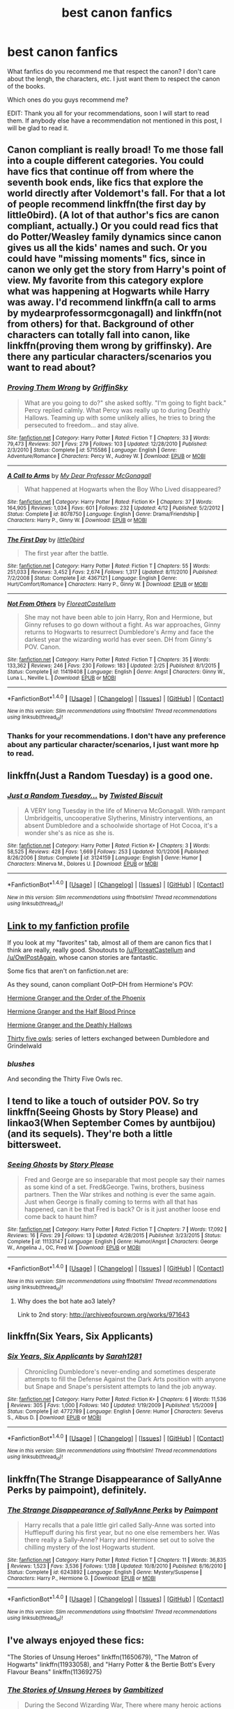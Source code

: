 #+TITLE: best canon fanfics

* best canon fanfics
:PROPERTIES:
:Author: mAzco333
:Score: 7
:DateUnix: 1473348301.0
:DateShort: 2016-Sep-08
:FlairText: Request
:END:
What fanfics do you recommend me that respect the canon? I don't care about the lengh, the characters, etc. I just want them to respect the canon of the books.

Which ones do you guys recommend me?

EDIT: Thank you all for your recommendations, soon I will start to read them. If anybody else have a recommendation not mentioned in this post, I will be glad to read it.


** Canon compliant is really broad! To me those fall into a couple different categories. You could have fics that continue off from where the seventh book ends, like fics that explore the world directly after Voldemort's fall. For that a lot of people recommend linkffn(the first day by little0bird). (A lot of that author's fics are canon compliant, actually.) Or you could read fics that do Potter/Weasley family dynamics since canon gives us all the kids' names and such. Or you could have "missing moments" fics, since in canon we only get the story from Harry's point of view. My favorite from this category explore what was happening at Hogwarts while Harry was away. I'd recommend linkffn(a call to arms by mydearprofessormcgonagall) and linkffn(not from others) for that. Background of other characters can totally fall into canon, like linkffn(proving them wrong by griffinsky). Are there any particular characters/scenarios you want to read about?
:PROPERTIES:
:Author: orangedarkchocolate
:Score: 7
:DateUnix: 1473350060.0
:DateShort: 2016-Sep-08
:END:

*** [[http://www.fanfiction.net/s/5715586/1/][*/Proving Them Wrong/*]] by [[https://www.fanfiction.net/u/2237483/GriffinSky][/GriffinSky/]]

#+begin_quote
  What are you going to do?" she asked softly. "I'm going to fight back." Percy replied calmly. What Percy was really up to during Deathly Hallows. Teaming up with some unlikely allies, he tries to bring the persecuted to freedom... and stay alive.
#+end_quote

^{/Site/: [[http://www.fanfiction.net/][fanfiction.net]] *|* /Category/: Harry Potter *|* /Rated/: Fiction T *|* /Chapters/: 33 *|* /Words/: 79,473 *|* /Reviews/: 307 *|* /Favs/: 279 *|* /Follows/: 103 *|* /Updated/: 12/28/2010 *|* /Published/: 2/3/2010 *|* /Status/: Complete *|* /id/: 5715586 *|* /Language/: English *|* /Genre/: Adventure/Romance *|* /Characters/: Percy W., Audrey W. *|* /Download/: [[http://www.ff2ebook.com/old/ffn-bot/index.php?id=5715586&source=ff&filetype=epub][EPUB]] or [[http://www.ff2ebook.com/old/ffn-bot/index.php?id=5715586&source=ff&filetype=mobi][MOBI]]}

--------------

[[http://www.fanfiction.net/s/8078750/1/][*/A Call to Arms/*]] by [[https://www.fanfiction.net/u/2814689/My-Dear-Professor-McGonagall][/My Dear Professor McGonagall/]]

#+begin_quote
  What happened at Hogwarts when the Boy Who Lived disappeared?
#+end_quote

^{/Site/: [[http://www.fanfiction.net/][fanfiction.net]] *|* /Category/: Harry Potter *|* /Rated/: Fiction K+ *|* /Chapters/: 37 *|* /Words/: 164,905 *|* /Reviews/: 1,034 *|* /Favs/: 601 *|* /Follows/: 232 *|* /Updated/: 4/12 *|* /Published/: 5/2/2012 *|* /Status/: Complete *|* /id/: 8078750 *|* /Language/: English *|* /Genre/: Drama/Friendship *|* /Characters/: Harry P., Ginny W. *|* /Download/: [[http://www.ff2ebook.com/old/ffn-bot/index.php?id=8078750&source=ff&filetype=epub][EPUB]] or [[http://www.ff2ebook.com/old/ffn-bot/index.php?id=8078750&source=ff&filetype=mobi][MOBI]]}

--------------

[[http://www.fanfiction.net/s/4367121/1/][*/The First Day/*]] by [[https://www.fanfiction.net/u/1443437/little0bird][/little0bird/]]

#+begin_quote
  The first year after the battle.
#+end_quote

^{/Site/: [[http://www.fanfiction.net/][fanfiction.net]] *|* /Category/: Harry Potter *|* /Rated/: Fiction T *|* /Chapters/: 55 *|* /Words/: 251,033 *|* /Reviews/: 3,452 *|* /Favs/: 2,674 *|* /Follows/: 1,317 *|* /Updated/: 8/11/2010 *|* /Published/: 7/2/2008 *|* /Status/: Complete *|* /id/: 4367121 *|* /Language/: English *|* /Genre/: Hurt/Comfort/Romance *|* /Characters/: Harry P., Ginny W. *|* /Download/: [[http://www.ff2ebook.com/old/ffn-bot/index.php?id=4367121&source=ff&filetype=epub][EPUB]] or [[http://www.ff2ebook.com/old/ffn-bot/index.php?id=4367121&source=ff&filetype=mobi][MOBI]]}

--------------

[[http://www.fanfiction.net/s/11419408/1/][*/Not From Others/*]] by [[https://www.fanfiction.net/u/6993240/FloreatCastellum][/FloreatCastellum/]]

#+begin_quote
  She may not have been able to join Harry, Ron and Hermione, but Ginny refuses to go down without a fight. As war approaches, Ginny returns to Hogwarts to resurrect Dumbledore's Army and face the darkest year the wizarding world has ever seen. DH from Ginny's POV. Canon.
#+end_quote

^{/Site/: [[http://www.fanfiction.net/][fanfiction.net]] *|* /Category/: Harry Potter *|* /Rated/: Fiction T *|* /Chapters/: 35 *|* /Words/: 133,362 *|* /Reviews/: 246 *|* /Favs/: 230 *|* /Follows/: 183 *|* /Updated/: 2/25 *|* /Published/: 8/1/2015 *|* /Status/: Complete *|* /id/: 11419408 *|* /Language/: English *|* /Genre/: Angst *|* /Characters/: Ginny W., Luna L., Neville L. *|* /Download/: [[http://www.ff2ebook.com/old/ffn-bot/index.php?id=11419408&source=ff&filetype=epub][EPUB]] or [[http://www.ff2ebook.com/old/ffn-bot/index.php?id=11419408&source=ff&filetype=mobi][MOBI]]}

--------------

*FanfictionBot*^{1.4.0} *|* [[[https://github.com/tusing/reddit-ffn-bot/wiki/Usage][Usage]]] | [[[https://github.com/tusing/reddit-ffn-bot/wiki/Changelog][Changelog]]] | [[[https://github.com/tusing/reddit-ffn-bot/issues/][Issues]]] | [[[https://github.com/tusing/reddit-ffn-bot/][GitHub]]] | [[[https://www.reddit.com/message/compose?to=tusing][Contact]]]

^{/New in this version: Slim recommendations using/ ffnbot!slim! /Thread recommendations using/ linksub(thread_id)!}
:PROPERTIES:
:Author: FanfictionBot
:Score: 1
:DateUnix: 1473350129.0
:DateShort: 2016-Sep-08
:END:


*** Thanks for your recommendations. I don't have any preference about any particular character/scenarios, I just want more hp to read.
:PROPERTIES:
:Author: mAzco333
:Score: 1
:DateUnix: 1473415681.0
:DateShort: 2016-Sep-09
:END:


** linkffn(Just a Random Tuesday) is a good one.
:PROPERTIES:
:Author: Imborednow
:Score: 7
:DateUnix: 1473381750.0
:DateShort: 2016-Sep-09
:END:

*** [[http://www.fanfiction.net/s/3124159/1/][*/Just a Random Tuesday.../*]] by [[https://www.fanfiction.net/u/957547/Twisted-Biscuit][/Twisted Biscuit/]]

#+begin_quote
  A VERY long Tuesday in the life of Minerva McGonagall. With rampant Umbridgeitis, uncooperative Slytherins, Ministry interventions, an absent Dumbledore and a schoolwide shortage of Hot Cocoa, it's a wonder she's as nice as she is.
#+end_quote

^{/Site/: [[http://www.fanfiction.net/][fanfiction.net]] *|* /Category/: Harry Potter *|* /Rated/: Fiction K+ *|* /Chapters/: 3 *|* /Words/: 58,525 *|* /Reviews/: 428 *|* /Favs/: 1,669 *|* /Follows/: 253 *|* /Updated/: 10/1/2006 *|* /Published/: 8/26/2006 *|* /Status/: Complete *|* /id/: 3124159 *|* /Language/: English *|* /Genre/: Humor *|* /Characters/: Minerva M., Dolores U. *|* /Download/: [[http://www.ff2ebook.com/old/ffn-bot/index.php?id=3124159&source=ff&filetype=epub][EPUB]] or [[http://www.ff2ebook.com/old/ffn-bot/index.php?id=3124159&source=ff&filetype=mobi][MOBI]]}

--------------

*FanfictionBot*^{1.4.0} *|* [[[https://github.com/tusing/reddit-ffn-bot/wiki/Usage][Usage]]] | [[[https://github.com/tusing/reddit-ffn-bot/wiki/Changelog][Changelog]]] | [[[https://github.com/tusing/reddit-ffn-bot/issues/][Issues]]] | [[[https://github.com/tusing/reddit-ffn-bot/][GitHub]]] | [[[https://www.reddit.com/message/compose?to=tusing][Contact]]]

^{/New in this version: Slim recommendations using/ ffnbot!slim! /Thread recommendations using/ linksub(thread_id)!}
:PROPERTIES:
:Author: FanfictionBot
:Score: 1
:DateUnix: 1473381784.0
:DateShort: 2016-Sep-09
:END:


** [[https://www.fanfiction.net/%7Eogdensoldfirewhiskey][Link to my fanfiction profile]]

If you look at my "favorites" tab, almost all of them are canon fics that I think are really, really good. Shoutouts to [[/u/FloreatCastellum]] and [[/u/OwlPostAgain]], whose canon stories are fantastic.

Some fics that aren't on fanfiction.net are:

As they sound, canon compliant OotP--DH from Hermione's POV:

[[http://www.fictionalley.org/authors/ann_margaret/HGATOOTP.html][Hermione Granger and the Order of the Phoenix]]

[[http://www.fictionalley.org/authors/ann_margaret/HGATHBP.html][Hermione Granger and the Half Blood Prince]]

[[http://www.fictionalley.org/authors/ann_margaret/HGATDH.html][Hermione Granger and the Deathly Hallows]]

[[http://www.letterblade.net/thirty-five_owls.html][Thirty five owls]]: series of letters exchanged between Dumbledore and Grindelwald
:PROPERTIES:
:Author: penelope-taynt
:Score: 5
:DateUnix: 1473383835.0
:DateShort: 2016-Sep-09
:END:

*** /blushes/

And seconding the Thirty Five Owls rec.
:PROPERTIES:
:Author: OwlPostAgain
:Score: 3
:DateUnix: 1473440510.0
:DateShort: 2016-Sep-09
:END:


** I tend to like a touch of outsider POV. So try linkffn(Seeing Ghosts by Story Please) and linkao3(When September Comes by auntbijou) (and its sequels). They're both a little bittersweet.
:PROPERTIES:
:Author: t1mepiece
:Score: 3
:DateUnix: 1473365364.0
:DateShort: 2016-Sep-09
:END:

*** [[http://www.fanfiction.net/s/11133147/1/][*/Seeing Ghosts/*]] by [[https://www.fanfiction.net/u/3667368/Story-Please][/Story Please/]]

#+begin_quote
  Fred and George are so inseparable that most people say their names as some kind of a set. Fred&George. Twins, brothers, business partners. Then the War strikes and nothing is ever the same again. Just when George is finally coming to terms with all that has happened, can it be that Fred is back? Or is it just another loose end come back to haunt him?
#+end_quote

^{/Site/: [[http://www.fanfiction.net/][fanfiction.net]] *|* /Category/: Harry Potter *|* /Rated/: Fiction T *|* /Chapters/: 7 *|* /Words/: 17,092 *|* /Reviews/: 16 *|* /Favs/: 29 *|* /Follows/: 13 *|* /Updated/: 4/28/2015 *|* /Published/: 3/23/2015 *|* /Status/: Complete *|* /id/: 11133147 *|* /Language/: English *|* /Genre/: Humor/Angst *|* /Characters/: George W., Angelina J., OC, Fred W. *|* /Download/: [[http://www.ff2ebook.com/old/ffn-bot/index.php?id=11133147&source=ff&filetype=epub][EPUB]] or [[http://www.ff2ebook.com/old/ffn-bot/index.php?id=11133147&source=ff&filetype=mobi][MOBI]]}

--------------

*FanfictionBot*^{1.4.0} *|* [[[https://github.com/tusing/reddit-ffn-bot/wiki/Usage][Usage]]] | [[[https://github.com/tusing/reddit-ffn-bot/wiki/Changelog][Changelog]]] | [[[https://github.com/tusing/reddit-ffn-bot/issues/][Issues]]] | [[[https://github.com/tusing/reddit-ffn-bot/][GitHub]]] | [[[https://www.reddit.com/message/compose?to=tusing][Contact]]]

^{/New in this version: Slim recommendations using/ ffnbot!slim! /Thread recommendations using/ linksub(thread_id)!}
:PROPERTIES:
:Author: FanfictionBot
:Score: 1
:DateUnix: 1473365385.0
:DateShort: 2016-Sep-09
:END:

**** Why does the bot hate ao3 lately?

Link to 2nd story: [[http://archiveofourown.org/works/971643]]
:PROPERTIES:
:Author: t1mepiece
:Score: 2
:DateUnix: 1473366288.0
:DateShort: 2016-Sep-09
:END:


** linkffn(Six Years, Six Applicants)
:PROPERTIES:
:Author: howtopleaseme
:Score: 3
:DateUnix: 1473409625.0
:DateShort: 2016-Sep-09
:END:

*** [[http://www.fanfiction.net/s/4772789/1/][*/Six Years, Six Applicants/*]] by [[https://www.fanfiction.net/u/674180/Sarah1281][/Sarah1281/]]

#+begin_quote
  Chronicling Dumbledore's never-ending and sometimes desperate attempts to fill the Defense Against the Dark Arts position with anyone but Snape and Snape's persistent attempts to land the job anyway.
#+end_quote

^{/Site/: [[http://www.fanfiction.net/][fanfiction.net]] *|* /Category/: Harry Potter *|* /Rated/: Fiction K+ *|* /Chapters/: 6 *|* /Words/: 11,536 *|* /Reviews/: 305 *|* /Favs/: 1,000 *|* /Follows/: 140 *|* /Updated/: 1/19/2009 *|* /Published/: 1/5/2009 *|* /Status/: Complete *|* /id/: 4772789 *|* /Language/: English *|* /Genre/: Humor *|* /Characters/: Severus S., Albus D. *|* /Download/: [[http://www.ff2ebook.com/old/ffn-bot/index.php?id=4772789&source=ff&filetype=epub][EPUB]] or [[http://www.ff2ebook.com/old/ffn-bot/index.php?id=4772789&source=ff&filetype=mobi][MOBI]]}

--------------

*FanfictionBot*^{1.4.0} *|* [[[https://github.com/tusing/reddit-ffn-bot/wiki/Usage][Usage]]] | [[[https://github.com/tusing/reddit-ffn-bot/wiki/Changelog][Changelog]]] | [[[https://github.com/tusing/reddit-ffn-bot/issues/][Issues]]] | [[[https://github.com/tusing/reddit-ffn-bot/][GitHub]]] | [[[https://www.reddit.com/message/compose?to=tusing][Contact]]]

^{/New in this version: Slim recommendations using/ ffnbot!slim! /Thread recommendations using/ linksub(thread_id)!}
:PROPERTIES:
:Author: FanfictionBot
:Score: 1
:DateUnix: 1473409670.0
:DateShort: 2016-Sep-09
:END:


** linkffn(The Strange Disappearance of SallyAnne Perks by paimpoint), definitely.
:PROPERTIES:
:Author: turbinicarpus
:Score: 3
:DateUnix: 1473416874.0
:DateShort: 2016-Sep-09
:END:

*** [[http://www.fanfiction.net/s/6243892/1/][*/The Strange Disappearance of SallyAnne Perks/*]] by [[https://www.fanfiction.net/u/2289300/Paimpont][/Paimpont/]]

#+begin_quote
  Harry recalls that a pale little girl called Sally-Anne was sorted into Hufflepuff during his first year, but no one else remembers her. Was there really a Sally-Anne? Harry and Hermione set out to solve the chilling mystery of the lost Hogwarts student.
#+end_quote

^{/Site/: [[http://www.fanfiction.net/][fanfiction.net]] *|* /Category/: Harry Potter *|* /Rated/: Fiction T *|* /Chapters/: 11 *|* /Words/: 36,835 *|* /Reviews/: 1,523 *|* /Favs/: 3,536 *|* /Follows/: 1,138 *|* /Updated/: 10/8/2010 *|* /Published/: 8/16/2010 *|* /Status/: Complete *|* /id/: 6243892 *|* /Language/: English *|* /Genre/: Mystery/Suspense *|* /Characters/: Harry P., Hermione G. *|* /Download/: [[http://www.ff2ebook.com/old/ffn-bot/index.php?id=6243892&source=ff&filetype=epub][EPUB]] or [[http://www.ff2ebook.com/old/ffn-bot/index.php?id=6243892&source=ff&filetype=mobi][MOBI]]}

--------------

*FanfictionBot*^{1.4.0} *|* [[[https://github.com/tusing/reddit-ffn-bot/wiki/Usage][Usage]]] | [[[https://github.com/tusing/reddit-ffn-bot/wiki/Changelog][Changelog]]] | [[[https://github.com/tusing/reddit-ffn-bot/issues/][Issues]]] | [[[https://github.com/tusing/reddit-ffn-bot/][GitHub]]] | [[[https://www.reddit.com/message/compose?to=tusing][Contact]]]

^{/New in this version: Slim recommendations using/ ffnbot!slim! /Thread recommendations using/ linksub(thread_id)!}
:PROPERTIES:
:Author: FanfictionBot
:Score: 1
:DateUnix: 1473416902.0
:DateShort: 2016-Sep-09
:END:


** I've always enjoyed these fics:

"The Stories of Unsung Heroes" linkffn(11650679), "The Matron of Hogwarts" linkffn(11933058), and "Harry Potter & the Bertie Bott's Every Flavour Beans" linkffn(11369275)
:PROPERTIES:
:Author: Lucylouluna
:Score: 2
:DateUnix: 1473366193.0
:DateShort: 2016-Sep-09
:END:

*** [[http://www.fanfiction.net/s/11650679/1/][*/The Stories of Unsung Heroes/*]] by [[https://www.fanfiction.net/u/6615207/Gambitized][/Gambitized/]]

#+begin_quote
  During the Second Wizarding War, There where many heroic actions taken by the wizards of the time. Old or young, wizard or witch, Ministry official or shopkeeper, Brave or cowardly, these are the stories of the previously unknown wizards who fought back in ways, some little and some big, against Lord Voldermort. Canon Compliant
#+end_quote

^{/Site/: [[http://www.fanfiction.net/][fanfiction.net]] *|* /Category/: Harry Potter *|* /Rated/: Fiction T *|* /Chapters/: 5 *|* /Words/: 19,409 *|* /Reviews/: 6 *|* /Favs/: 2 *|* /Follows/: 4 *|* /Updated/: 8/14 *|* /Published/: 12/4/2015 *|* /id/: 11650679 *|* /Language/: English *|* /Characters/: OC *|* /Download/: [[http://www.ff2ebook.com/old/ffn-bot/index.php?id=11650679&source=ff&filetype=epub][EPUB]] or [[http://www.ff2ebook.com/old/ffn-bot/index.php?id=11650679&source=ff&filetype=mobi][MOBI]]}

--------------

[[http://www.fanfiction.net/s/11933058/1/][*/The Matron of Hogwarts/*]] by [[https://www.fanfiction.net/u/2412600/Summer-Leigh-Wind][/Summer Leigh Wind/]]

#+begin_quote
  "There will always be a nurse who does more than required and cares more than they're required." A collection of canon-compliant, related and unrelated moments from Poppy Pomfrey's time as a nurse to the students and professors of Hogwarts. COMPLETE.
#+end_quote

^{/Site/: [[http://www.fanfiction.net/][fanfiction.net]] *|* /Category/: Harry Potter *|* /Rated/: Fiction T *|* /Chapters/: 10 *|* /Words/: 9,945 *|* /Reviews/: 53 *|* /Favs/: 18 *|* /Follows/: 27 *|* /Updated/: 6/12 *|* /Published/: 5/6 *|* /Status/: Complete *|* /id/: 11933058 *|* /Language/: English *|* /Genre/: Hurt/Comfort/Drama *|* /Characters/: Poppy P. *|* /Download/: [[http://www.ff2ebook.com/old/ffn-bot/index.php?id=11933058&source=ff&filetype=epub][EPUB]] or [[http://www.ff2ebook.com/old/ffn-bot/index.php?id=11933058&source=ff&filetype=mobi][MOBI]]}

--------------

[[http://www.fanfiction.net/s/11369275/1/][*/Harry Potter & the Bertie Bott's Every Flavour Beans/*]] by [[https://www.fanfiction.net/u/4794111/PixiePatronus13675][/PixiePatronus13675/]]

#+begin_quote
  "When they say every flavour, they mean every flavour." A series of pieces prompted by the various Bertie Botts Beans. Some light-hearted and funny, others darker and more serious- you really don't know what you're going to get until it's too late!
#+end_quote

^{/Site/: [[http://www.fanfiction.net/][fanfiction.net]] *|* /Category/: Harry Potter *|* /Rated/: Fiction T *|* /Chapters/: 16 *|* /Words/: 3,626 *|* /Reviews/: 25 *|* /Favs/: 4 *|* /Follows/: 8 *|* /Updated/: 9/5 *|* /Published/: 7/9/2015 *|* /id/: 11369275 *|* /Language/: English *|* /Genre/: Fantasy *|* /Download/: [[http://www.ff2ebook.com/old/ffn-bot/index.php?id=11369275&source=ff&filetype=epub][EPUB]] or [[http://www.ff2ebook.com/old/ffn-bot/index.php?id=11369275&source=ff&filetype=mobi][MOBI]]}

--------------

*FanfictionBot*^{1.4.0} *|* [[[https://github.com/tusing/reddit-ffn-bot/wiki/Usage][Usage]]] | [[[https://github.com/tusing/reddit-ffn-bot/wiki/Changelog][Changelog]]] | [[[https://github.com/tusing/reddit-ffn-bot/issues/][Issues]]] | [[[https://github.com/tusing/reddit-ffn-bot/][GitHub]]] | [[[https://www.reddit.com/message/compose?to=tusing][Contact]]]

^{/New in this version: Slim recommendations using/ ffnbot!slim! /Thread recommendations using/ linksub(thread_id)!}
:PROPERTIES:
:Author: FanfictionBot
:Score: 1
:DateUnix: 1473366224.0
:DateShort: 2016-Sep-09
:END:


** I am currently LOVING [[http://archiveofourown.org/works/7882474/chapters/18003613][Put Your Curse in Reverse]] by Frombluetored. It's the second in a series of CC compliant fics. It's all canon pairings with Albus/Scorpius but even that is CC compliant with how she did it.

These fics are SOOO good - the author writes their family dynamics and banter perfectly - and it's updated every couple days which is amazing. Idk how she does it. I highly recommend it! Linkao3(7882474), linkao3(7737991)
:PROPERTIES:
:Author: gotkate86
:Score: 2
:DateUnix: 1473458812.0
:DateShort: 2016-Sep-10
:END:

*** [[http://archiveofourown.org/works/7882474][*/Put Your Curse in Reverse/*]] by [[/users/frombluetored/pseuds/frombluetored][/frombluetored/]]

#+begin_quote
  Scorpius Malfoy knew his fifth year would be challenging-- but he hadn't expected this. Between his impending O.W.L.s, his new relationship, Quidditch tryouts, the public eye, and the Slug Club, he can hardly catch his breath. Meanwhile, Harry Potter discovers that being a professor at Hogwarts is very different from being a student there-- especially when you've got three mischievous children and a handful of students who can't seem to do more than ogle at you.
#+end_quote

^{/Site/: [[http://www.archiveofourown.org/][Archive of Our Own]] *|* /Fandoms/: Harry Potter - J. K. Rowling, Harry Potter and the Cursed Child - Thorne & Rowling *|* /Published/: 2016-08-27 *|* /Updated/: 2016-09-03 *|* /Words/: 42363 *|* /Chapters/: 3/? *|* /Comments/: 50 *|* /Kudos/: 198 *|* /Bookmarks/: 34 *|* /Hits/: 2424 *|* /ID/: 7882474 *|* /Download/: [[http://archiveofourown.org/downloads/fr/frombluetored/7882474/Put%20Your%20Curse%20in%20Reverse.epub?updated_at=1472926277][EPUB]] or [[http://archiveofourown.org/downloads/fr/frombluetored/7882474/Put%20Your%20Curse%20in%20Reverse.mobi?updated_at=1472926277][MOBI]]}

--------------

[[http://archiveofourown.org/works/7737991][*/Put Your Guns Away, it's Tea Time/*]] by [[/users/frombluetored/pseuds/frombluetored][/frombluetored/]]

#+begin_quote
  Ginny Potter estimates it will only take three days into the Weasley-Potter family holiday for Albus to act on his feelings for his best friend. Albus estimates it will only take three days for him to die of embarrassment. And Scorpius, well. Scorpius is just glad to be there with Albus in the first place.
#+end_quote

^{/Site/: [[http://www.archiveofourown.org/][Archive of Our Own]] *|* /Fandoms/: Harry Potter - J. K. Rowling, Harry Potter and the Cursed Child - Thorne & Rowling *|* /Published/: 2016-08-11 *|* /Completed/: 2016-08-22 *|* /Words/: 52360 *|* /Chapters/: 5/5 *|* /Comments/: 171 *|* /Kudos/: 658 *|* /Bookmarks/: 127 *|* /Hits/: 7634 *|* /ID/: 7737991 *|* /Download/: [[http://archiveofourown.org/downloads/fr/frombluetored/7737991/Put%20Your%20Guns%20Away%20its%20Tea.epub?updated_at=1472274360][EPUB]] or [[http://archiveofourown.org/downloads/fr/frombluetored/7737991/Put%20Your%20Guns%20Away%20its%20Tea.mobi?updated_at=1472274360][MOBI]]}

--------------

*FanfictionBot*^{1.4.0} *|* [[[https://github.com/tusing/reddit-ffn-bot/wiki/Usage][Usage]]] | [[[https://github.com/tusing/reddit-ffn-bot/wiki/Changelog][Changelog]]] | [[[https://github.com/tusing/reddit-ffn-bot/issues/][Issues]]] | [[[https://github.com/tusing/reddit-ffn-bot/][GitHub]]] | [[[https://www.reddit.com/message/compose?to=tusing][Contact]]]

^{/New in this version: Slim recommendations using/ ffnbot!slim! /Thread recommendations using/ linksub(thread_id)!}
:PROPERTIES:
:Author: FanfictionBot
:Score: 1
:DateUnix: 1473458838.0
:DateShort: 2016-Sep-10
:END:


** [deleted]
:PROPERTIES:
:Score: 0
:DateUnix: 1473447955.0
:DateShort: 2016-Sep-09
:END:

*** [[http://www.fanfiction.net/s/4315906/1/][*/Dumbledore's Army and the Year of Darkness/*]] by [[https://www.fanfiction.net/u/1550595/Thanfiction][/Thanfiction/]]

#+begin_quote
  Originally posted as the Dumbledore's Army Series: A novel following Neville and the D.A. through the 7th year at Hogwarts under the reign of Snape and the Carrows. Contains ALL previously posted sections.
#+end_quote

^{/Site/: [[http://www.fanfiction.net/][fanfiction.net]] *|* /Category/: Harry Potter *|* /Rated/: Fiction M *|* /Chapters/: 25 *|* /Words/: 256,506 *|* /Reviews/: 1,786 *|* /Favs/: 3,375 *|* /Follows/: 708 *|* /Updated/: 6/15/2008 *|* /Published/: 6/11/2008 *|* /Status/: Complete *|* /id/: 4315906 *|* /Language/: English *|* /Genre/: Drama/Adventure *|* /Characters/: Neville L. *|* /Download/: [[http://www.ff2ebook.com/old/ffn-bot/index.php?id=4315906&source=ff&filetype=epub][EPUB]] or [[http://www.ff2ebook.com/old/ffn-bot/index.php?id=4315906&source=ff&filetype=mobi][MOBI]]}

--------------

*FanfictionBot*^{1.4.0} *|* [[[https://github.com/tusing/reddit-ffn-bot/wiki/Usage][Usage]]] | [[[https://github.com/tusing/reddit-ffn-bot/wiki/Changelog][Changelog]]] | [[[https://github.com/tusing/reddit-ffn-bot/issues/][Issues]]] | [[[https://github.com/tusing/reddit-ffn-bot/][GitHub]]] | [[[https://www.reddit.com/message/compose?to=tusing][Contact]]]

^{/New in this version: Slim recommendations using/ ffnbot!slim! /Thread recommendations using/ linksub(thread_id)!}
:PROPERTIES:
:Author: FanfictionBot
:Score: 1
:DateUnix: 1473447983.0
:DateShort: 2016-Sep-09
:END:
